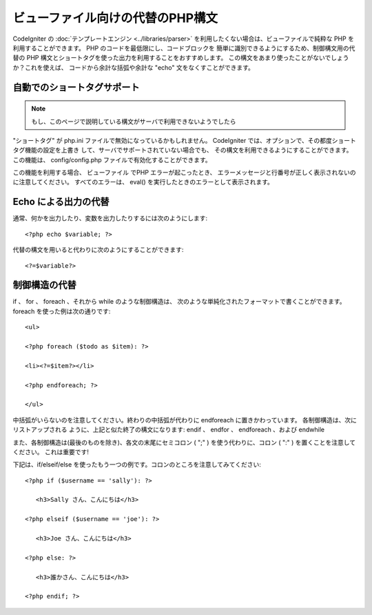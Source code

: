 #################################
ビューファイル向けの代替のPHP構文
#################################

CodeIgniter の :doc:`テンプレートエンジン <../libraries/parser>`
を利用したくない場合は、ビューファイルで純粋な PHP
を利用することができます。 PHP のコードを最低限にし、コードブロックを
簡単に識別できるようにするため、制御構文用の代替の PHP
構文とショートタグを使った出力を利用することをおすすめします。
この構文をあまり使ったことがないでしょうか？これを使えば、
コードから余計な括弧や余計な "echo" 文をなくすことができます。



自動でのショートタグサポート
============================

.. note:: もし、このページで説明している構文がサーバで利用できないようでしたら
"ショートタグ" が php.ini ファイルで無効になっているかもしれません。
CodeIgniter では、オプションで、その都度ショートタグ機能の設定を上書き
して、サーバでサポートされていない場合でも、
その構文を利用できるようにすることができます。この機能は、
config/config.php ファイルで有効化することができます。

この機能を利用する場合、 ビューファイル でPHP エラーが起こったとき、
エラーメッセージと行番号が正しく表示されないのに注意してください。
すべてのエラーは、 eval() を実行したときのエラーとして表示されます。



Echo による出力の代替
=====================

通常、何かを出力したり、変数を出力したりするには次のようにします:


::

	<?php echo $variable; ?>


代替の構文を用いると代わりに次のようにすることができます:


::

	<?=$variable?>




制御構造の代替
==============

if 、 for 、 foreach 、それから while のような制御構造は、
次のような単純化されたフォーマットで書くことができます。foreach
を使った例は次の通りです:


::

	
	<ul>
	
	<?php foreach ($todo as $item): ?>
	
	<li><?=$item?></li>
	
	<?php endforeach; ?>
	
	</ul>


中括弧がいらないのを注意してください。終わりの中括弧が代わりに
endforeach に置きかわっています。 各制御構造は、次にリストアップされる
ように、上記と似た終了の構文になります: endif 、 endfor 、 endforeach
、および endwhile

また、各制御構造は(最後のものを除き)、各文の末尾にセミコロン ( ";" )
を使う代わりに、コロン ( ":" ) を置くことを注意してください。
これは重要です!

下記は、if/elseif/else
を使ったもう一つの例です。コロンのところを注意してみてください:


::

	<?php if ($username == 'sally'): ?>
	
	   <h3>Sally さん、こんにちは</h3>
	
	<?php elseif ($username == 'joe'): ?>
	
	   <h3>Joe さん、こんにちは</h3>
	
	<?php else: ?>
	
	   <h3>誰かさん、こんにちは</h3>
	
	<?php endif; ?>


